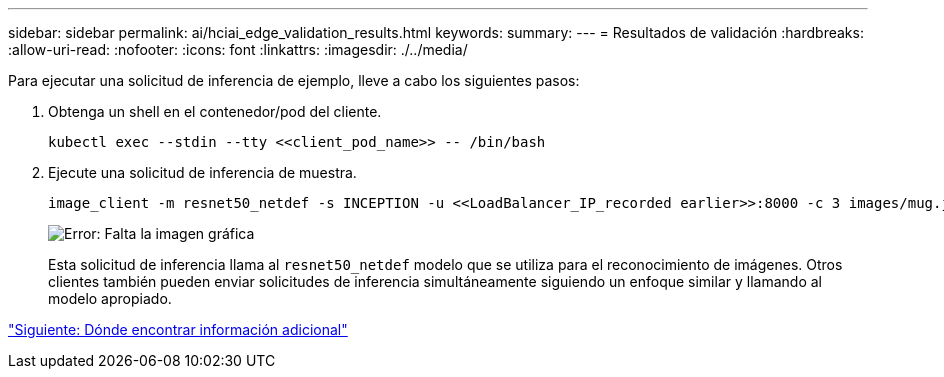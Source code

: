 ---
sidebar: sidebar 
permalink: ai/hciai_edge_validation_results.html 
keywords:  
summary:  
---
= Resultados de validación
:hardbreaks:
:allow-uri-read: 
:nofooter: 
:icons: font
:linkattrs: 
:imagesdir: ./../media/


[role="lead"]
Para ejecutar una solicitud de inferencia de ejemplo, lleve a cabo los siguientes pasos:

. Obtenga un shell en el contenedor/pod del cliente.
+
....
kubectl exec --stdin --tty <<client_pod_name>> -- /bin/bash
....
. Ejecute una solicitud de inferencia de muestra.
+
....
image_client -m resnet50_netdef -s INCEPTION -u <<LoadBalancer_IP_recorded earlier>>:8000 -c 3 images/mug.jpg
....
+
image:hciaiedge_image24.png["Error: Falta la imagen gráfica"]

+
Esta solicitud de inferencia llama al `resnet50_netdef` modelo que se utiliza para el reconocimiento de imágenes. Otros clientes también pueden enviar solicitudes de inferencia simultáneamente siguiendo un enfoque similar y llamando al modelo apropiado.



link:hciai_edge_additional_information.html["Siguiente: Dónde encontrar información adicional"]
